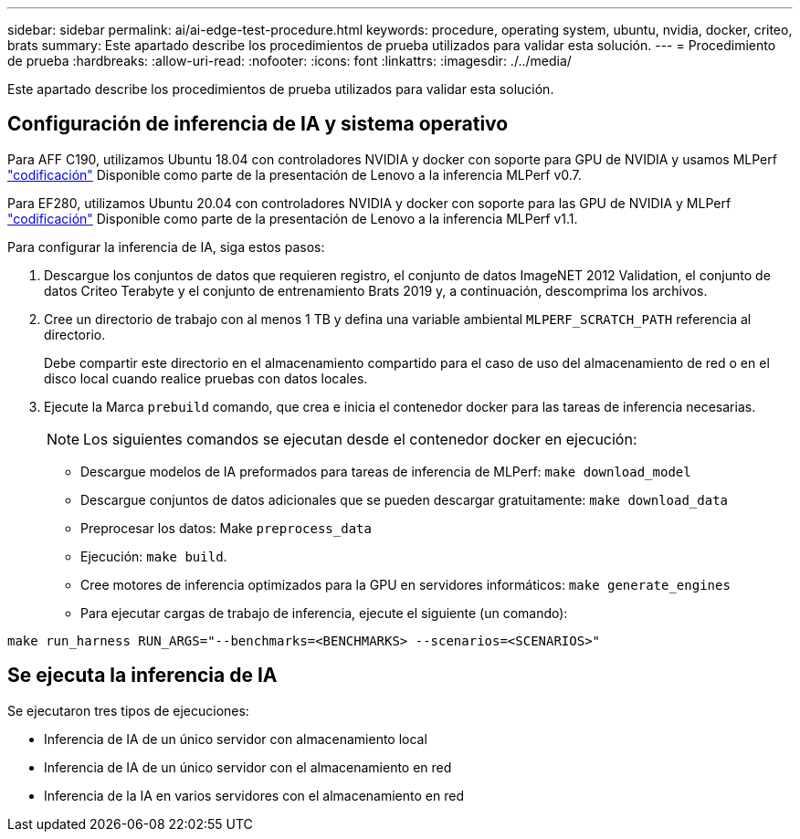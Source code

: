 ---
sidebar: sidebar 
permalink: ai/ai-edge-test-procedure.html 
keywords: procedure, operating system, ubuntu, nvidia, docker, criteo, brats 
summary: Este apartado describe los procedimientos de prueba utilizados para validar esta solución. 
---
= Procedimiento de prueba
:hardbreaks:
:allow-uri-read: 
:nofooter: 
:icons: font
:linkattrs: 
:imagesdir: ./../media/


[role="lead"]
Este apartado describe los procedimientos de prueba utilizados para validar esta solución.



== Configuración de inferencia de IA y sistema operativo

Para AFF C190, utilizamos Ubuntu 18.04 con controladores NVIDIA y docker con soporte para GPU de NVIDIA y usamos MLPerf https://github.com/mlperf/inference_results_v0.7/tree/master/closed/Lenovo["codificación"^] Disponible como parte de la presentación de Lenovo a la inferencia MLPerf v0.7.

Para EF280, utilizamos Ubuntu 20.04 con controladores NVIDIA y docker con soporte para las GPU de NVIDIA y MLPerf https://github.com/mlcommons/inference_results_v1.1/tree/main/closed/Lenovo["codificación"^] Disponible como parte de la presentación de Lenovo a la inferencia MLPerf v1.1.

Para configurar la inferencia de IA, siga estos pasos:

. Descargue los conjuntos de datos que requieren registro, el conjunto de datos ImageNET 2012 Validation, el conjunto de datos Criteo Terabyte y el conjunto de entrenamiento Brats 2019 y, a continuación, descomprima los archivos.
. Cree un directorio de trabajo con al menos 1 TB y defina una variable ambiental `MLPERF_SCRATCH_PATH` referencia al directorio.
+
Debe compartir este directorio en el almacenamiento compartido para el caso de uso del almacenamiento de red o en el disco local cuando realice pruebas con datos locales.

. Ejecute la Marca `prebuild` comando, que crea e inicia el contenedor docker para las tareas de inferencia necesarias.
+

NOTE: Los siguientes comandos se ejecutan desde el contenedor docker en ejecución:

+
** Descargue modelos de IA preformados para tareas de inferencia de MLPerf: `make download_model`
** Descargue conjuntos de datos adicionales que se pueden descargar gratuitamente: `make download_data`
** Preprocesar los datos: Make `preprocess_data`
** Ejecución: `make build`.
** Cree motores de inferencia optimizados para la GPU en servidores informáticos: `make generate_engines`
** Para ejecutar cargas de trabajo de inferencia, ejecute el siguiente (un comando):




....
make run_harness RUN_ARGS="--benchmarks=<BENCHMARKS> --scenarios=<SCENARIOS>"
....


== Se ejecuta la inferencia de IA

Se ejecutaron tres tipos de ejecuciones:

* Inferencia de IA de un único servidor con almacenamiento local
* Inferencia de IA de un único servidor con el almacenamiento en red
* Inferencia de la IA en varios servidores con el almacenamiento en red

